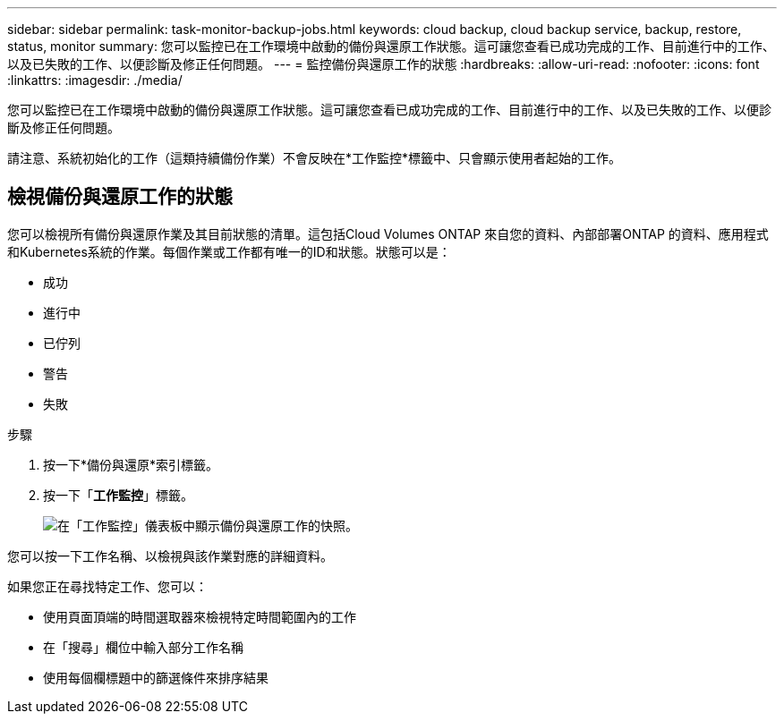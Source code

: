 ---
sidebar: sidebar 
permalink: task-monitor-backup-jobs.html 
keywords: cloud backup, cloud backup service, backup, restore, status, monitor 
summary: 您可以監控已在工作環境中啟動的備份與還原工作狀態。這可讓您查看已成功完成的工作、目前進行中的工作、以及已失敗的工作、以便診斷及修正任何問題。 
---
= 監控備份與還原工作的狀態
:hardbreaks:
:allow-uri-read: 
:nofooter: 
:icons: font
:linkattrs: 
:imagesdir: ./media/


[role="lead"]
您可以監控已在工作環境中啟動的備份與還原工作狀態。這可讓您查看已成功完成的工作、目前進行中的工作、以及已失敗的工作、以便診斷及修正任何問題。

請注意、系統初始化的工作（這類持續備份作業）不會反映在*工作監控*標籤中、只會顯示使用者起始的工作。



== 檢視備份與還原工作的狀態

您可以檢視所有備份與還原作業及其目前狀態的清單。這包括Cloud Volumes ONTAP 來自您的資料、內部部署ONTAP 的資料、應用程式和Kubernetes系統的作業。每個作業或工作都有唯一的ID和狀態。狀態可以是：

* 成功
* 進行中
* 已佇列
* 警告
* 失敗


.步驟
. 按一下*備份與還原*索引標籤。
. 按一下「*工作監控*」標籤。
+
image:screenshot_backup_job_monitor.png["在「工作監控」儀表板中顯示備份與還原工作的快照。"]



您可以按一下工作名稱、以檢視與該作業對應的詳細資料。

如果您正在尋找特定工作、您可以：

* 使用頁面頂端的時間選取器來檢視特定時間範圍內的工作
* 在「搜尋」欄位中輸入部分工作名稱
* 使用每個欄標題中的篩選條件來排序結果

